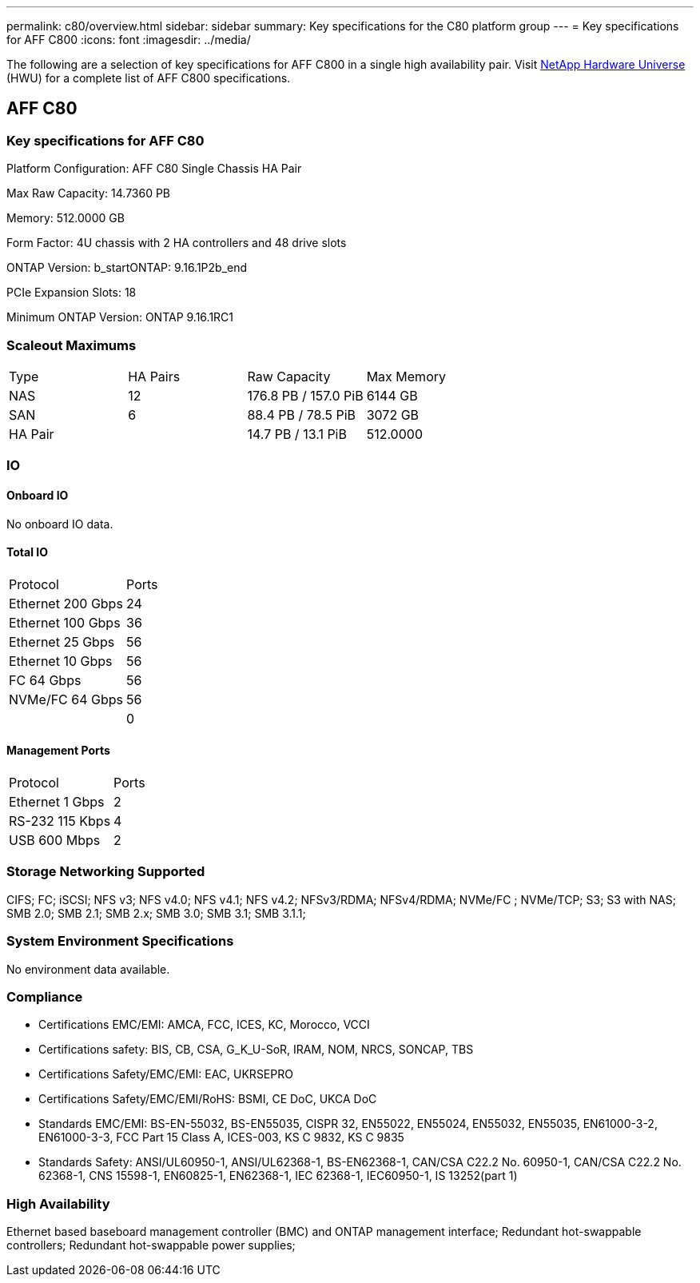 ---
permalink: c80/overview.html
sidebar: sidebar
summary: Key specifications for the C80 platform group
---
= Key specifications for AFF C800
:icons: font
:imagesdir: ../media/

[.lead]
The following are a selection of key specifications for AFF C800 in a single high availability pair. Visit https://hwu.netapp.com[NetApp Hardware Universe^] (HWU) for a complete list of AFF C800 specifications.

== AFF C80

=== Key specifications for AFF C80

Platform Configuration: AFF C80 Single Chassis HA Pair

Max Raw Capacity: 14.7360 PB

Memory: 512.0000 GB

Form Factor: 4U chassis with 2 HA controllers and 48 drive slots

ONTAP Version: b_startONTAP: 9.16.1P2b_end

PCIe Expansion Slots: 18

Minimum ONTAP Version: ONTAP 9.16.1RC1

=== Scaleout Maximums
|===
| Type | HA Pairs | Raw Capacity | Max Memory
| NAS | 12 | 176.8 PB / 157.0 PiB | 6144 GB
| SAN | 6 | 88.4 PB / 78.5 PiB | 3072 GB
| HA Pair |  | 14.7 PB / 13.1 PiB | 512.0000
|===

=== IO

==== Onboard IO
No onboard IO data.

==== Total IO
|===
| Protocol | Ports
| Ethernet 200 Gbps | 24
| Ethernet 100 Gbps | 36
| Ethernet 25 Gbps | 56
| Ethernet 10 Gbps | 56
| FC 64 Gbps | 56
| NVMe/FC  64 Gbps | 56
|  | 0
|===

==== Management Ports
|===
| Protocol | Ports
| Ethernet 1 Gbps | 2
| RS-232 115 Kbps | 4
| USB 600 Mbps | 2
|===

=== Storage Networking Supported
CIFS;
FC;
iSCSI;
NFS v3;
NFS v4.0;
NFS v4.1;
NFS v4.2;
NFSv3/RDMA;
NFSv4/RDMA;
NVMe/FC ;
NVMe/TCP;
S3;
S3 with NAS;
SMB 2.0;
SMB 2.1;
SMB 2.x;
SMB 3.0;
SMB 3.1;
SMB 3.1.1;

=== System Environment Specifications
No environment data available.

=== Compliance
* Certifications EMC/EMI: AMCA,
FCC,
ICES,
KC,
Morocco,
VCCI
* Certifications safety: BIS,
CB,
CSA,
G_K_U-SoR,
IRAM,
NOM,
NRCS,
SONCAP,
TBS
* Certifications Safety/EMC/EMI: EAC,
UKRSEPRO
* Certifications Safety/EMC/EMI/RoHS: BSMI,
CE DoC,
UKCA DoC
* Standards EMC/EMI: BS-EN-55032,
BS-EN55035,
CISPR 32,
EN55022,
EN55024,
EN55032,
EN55035,
EN61000-3-2,
EN61000-3-3,
FCC Part 15 Class A,
ICES-003,
KS C 9832,
KS C 9835
* Standards Safety: ANSI/UL60950-1,
ANSI/UL62368-1,
BS-EN62368-1,
CAN/CSA C22.2 No. 60950-1,
CAN/CSA C22.2 No. 62368-1,
CNS 15598-1,
EN60825-1,
EN62368-1,
IEC 62368-1,
IEC60950-1,
IS 13252(part 1)

=== High Availability
Ethernet based baseboard management controller (BMC) and ONTAP management interface;
Redundant hot-swappable controllers;
Redundant hot-swappable power supplies;

